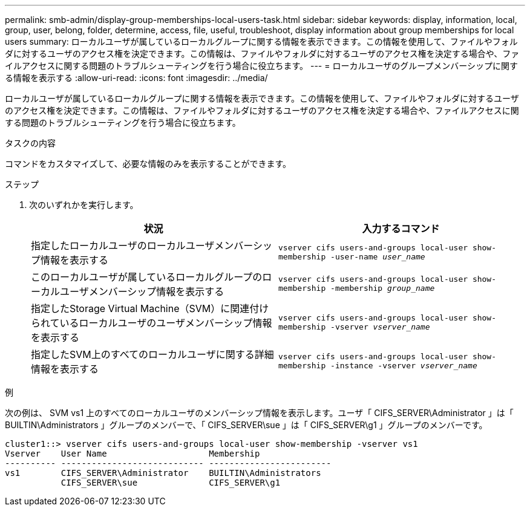 ---
permalink: smb-admin/display-group-memberships-local-users-task.html 
sidebar: sidebar 
keywords: display, information, local, group, user, belong, folder, determine, access, file, useful, troubleshoot, display information about group memberships for local users 
summary: ローカルユーザが属しているローカルグループに関する情報を表示できます。この情報を使用して、ファイルやフォルダに対するユーザのアクセス権を決定できます。この情報は、ファイルやフォルダに対するユーザのアクセス権を決定する場合や、ファイルアクセスに関する問題のトラブルシューティングを行う場合に役立ちます。 
---
= ローカルユーザのグループメンバーシップに関する情報を表示する
:allow-uri-read: 
:icons: font
:imagesdir: ../media/


[role="lead"]
ローカルユーザが属しているローカルグループに関する情報を表示できます。この情報を使用して、ファイルやフォルダに対するユーザのアクセス権を決定できます。この情報は、ファイルやフォルダに対するユーザのアクセス権を決定する場合や、ファイルアクセスに関する問題のトラブルシューティングを行う場合に役立ちます。

.タスクの内容
コマンドをカスタマイズして、必要な情報のみを表示することができます。

.ステップ
. 次のいずれかを実行します。
+
|===
| 状況 | 入力するコマンド 


 a| 
指定したローカルユーザのローカルユーザメンバーシップ情報を表示する
 a| 
`vserver cifs users-and-groups local-user show-membership -user-name _user_name_`



 a| 
このローカルユーザが属しているローカルグループのローカルユーザメンバーシップ情報を表示する
 a| 
`vserver cifs users-and-groups local-user show-membership -membership _group_name_`



 a| 
指定したStorage Virtual Machine（SVM）に関連付けられているローカルユーザのユーザメンバーシップ情報を表示する
 a| 
`vserver cifs users-and-groups local-user show-membership -vserver _vserver_name_`



 a| 
指定したSVM上のすべてのローカルユーザに関する詳細情報を表示する
 a| 
`vserver cifs users-and-groups local-user show-membership -instance ‑vserver _vserver_name_`

|===


.例
次の例は、 SVM vs1 上のすべてのローカルユーザのメンバーシップ情報を表示します。ユーザ「 CIFS_SERVER\Administrator 」は「 BUILTIN\Administrators 」グループのメンバーで、「 CIFS_SERVER\sue 」は「 CIFS_SERVER\g1 」グループのメンバーです。

[listing]
----
cluster1::> vserver cifs users-and-groups local-user show-membership -vserver vs1
Vserver    User Name                    Membership
---------- ---------------------------- ------------------------
vs1        CIFS_SERVER\Administrator    BUILTIN\Administrators
           CIFS_SERVER\sue              CIFS_SERVER\g1
----